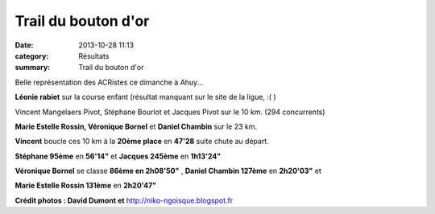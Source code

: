 Trail du bouton d'or
====================

:date: 2013-10-28 11:13
:category: Résultats
:summary: Trail du bouton d'or

Belle représentation des ACRistes ce dimanche à Ahuy...


**Léonie rabiet**  sur la course enfant (résultat manquant sur le site de la ligue, :( )


Vincent Mangelaers Pivot, Stéphane Bourlot et Jacques Pivot  sur le 10 km. (294 concurrents)


**Marie Estelle Rossin, Véronique Bornel**  et **Daniel Chambin**  sur le 23 km.


**Vincent**  boucle ces 10 km à la **20ème place**  en **47'28**  suite chute au départ.


**Stéphane 95ème**  en **56'14"**  et **Jacques 245ème**  en **1h13'24"**


|Belle représentation des ACRistes|


**Véronique Bornel**  se classe **86ème en 2h08'50"** , **Daniel Chambin 127ème**  en **2h20'03"**  et


**Marie Estelle Rossin 131ème**  en **2h20'47"**


**Crédit photos : David Dumont et** `http://niko-ngoisque.blogspot.fr <http://niko-ngoisque.blogspot.fr/>`_

.. |Belle représentation des ACRistes| image:: http://assets.acr-dijon.org/old/httpimgover-blogcom437x6000120862coursescourses-2013-belle-representation-des-acristes.jpg
